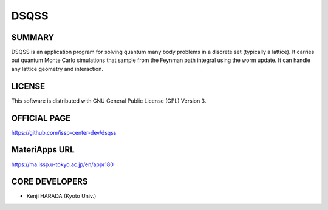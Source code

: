 DSQSS
=====

SUMMARY
-------

DSQSS is an application program for solving quantum many body problems
in a discrete set (typically a lattice). It carries out quantum Monte
Carlo simulations that sample from the Feynman path integral using the
worm update. It can handle any lattice geometry and interaction.

LICENSE
-------

This software is distributed with GNU General Public License (GPL)
Version 3.

OFFICIAL PAGE
-------------

https://github.com/issp-center-dev/dsqss

MateriApps URL
--------------

https://ma.issp.u-tokyo.ac.jp/en/app/180

CORE DEVELOPERS
---------------

-  Kenji HARADA (Kyoto Univ.)
